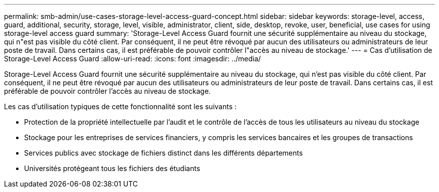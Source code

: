 ---
permalink: smb-admin/use-cases-storage-level-access-guard-concept.html 
sidebar: sidebar 
keywords: storage-level, access, guard, additional, security, storage, level, visible, administrator, client, side, desktop, revoke, user, beneficial, use cases for using storage-level access guard 
summary: 'Storage-Level Access Guard fournit une sécurité supplémentaire au niveau du stockage, qui n"est pas visible du côté client. Par conséquent, il ne peut être révoqué par aucun des utilisateurs ou administrateurs de leur poste de travail. Dans certains cas, il est préférable de pouvoir contrôler l"accès au niveau de stockage.' 
---
= Cas d'utilisation de Storage-Level Access Guard
:allow-uri-read: 
:icons: font
:imagesdir: ../media/


[role="lead"]
Storage-Level Access Guard fournit une sécurité supplémentaire au niveau du stockage, qui n'est pas visible du côté client. Par conséquent, il ne peut être révoqué par aucun des utilisateurs ou administrateurs de leur poste de travail. Dans certains cas, il est préférable de pouvoir contrôler l'accès au niveau de stockage.

Les cas d'utilisation typiques de cette fonctionnalité sont les suivants :

* Protection de la propriété intellectuelle par l'audit et le contrôle de l'accès de tous les utilisateurs au niveau du stockage
* Stockage pour les entreprises de services financiers, y compris les services bancaires et les groupes de transactions
* Services publics avec stockage de fichiers distinct dans les différents départements
* Universités protégeant tous les fichiers des étudiants

